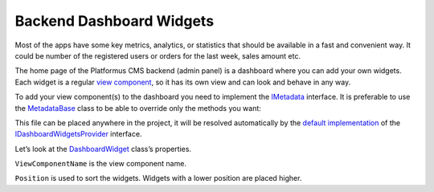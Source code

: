 ﻿.. _backend-menu:

Backend Dashboard Widgets
=========================

Most of the apps have some key metrics, analytics, or statistics that should be available in a fast and convenient way.
It could be number of the registered users or orders for the last week, sales amount etc.

The home page of the Platformus CMS backend (admin panel) is a dashboard where you can add your own widgets.
Each widget is a regular `view component <https://learn.microsoft.com/en-us/aspnet/core/mvc/views/view-components>`_,
so it has its own view and can look and behave in any way.

To add your view component(s) to the dashboard you need to implement the
`IMetadata <https://github.com/Platformus/Platformus/blob/master/src/Platformus.Core.Backend/Metadata/IMetadata.cs#L9>`_ interface.
It is preferable to use the `MetadataBase <https://github.com/Platformus/Platformus/blob/master/src/Platformus.Core.Backend/Metadata/MetadataBase.cs#L9>`_
class to be able to override only the methods you want:

.. code-block:: cs
    :emphasize-lines: 5

    public class MyMetadata : MetadataBase
    {
      public override IEnumerable<DashboardWidget> GetDashboardWidgets(HttpContext httpContext)
      {
        return new DashboardWidget[]
        {
          new DashboardWidget("MyViewComponent", 1000)
        };
      }
    }

This file can be placed anywhere in the project, it will be resolved automatically by the
`default implementation <https://github.com/Platformus/Platformus/blob/master/src/Platformus.Core.Backend/Metadata/Providers/DefaultDashboardWidgetsProvider.cs#L11>`_ of the
`IDashboardWidgetsProvider <https://github.com/Platformus/Platformus/blob/master/src/Platformus.Core.Backend/Metadata/Providers/IDashboardWidgetsProvider.cs#L9>`_ interface.

Let’s look at the `DashboardWidget <https://github.com/Platformus/Platformus/blob/master/src/Platformus.Core.Backend/Metadata/DashboardWidget.cs#L6>`_ class’s properties.

``ViewComponentName`` is the view component name.

``Position`` is used to sort the widgets. Widgets with a lower position are placed higher.
